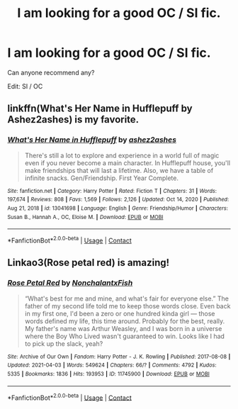 #+TITLE: I am looking for a good OC / SI fic.

* I am looking for a good OC / SI fic.
:PROPERTIES:
:Author: kosondroom
:Score: 4
:DateUnix: 1620120174.0
:DateShort: 2021-May-04
:FlairText: Request
:END:
Can anyone recommend any?

Edit: SI / OC


** linkffn(What's Her Name in Hufflepuff by Ashez2ashes) is my favorite.
:PROPERTIES:
:Author: RealLifeH_sapiens
:Score: 1
:DateUnix: 1620141548.0
:DateShort: 2021-May-04
:END:

*** [[https://www.fanfiction.net/s/13041698/1/][*/What's Her Name in Hufflepuff/*]] by [[https://www.fanfiction.net/u/12472/ashez2ashes][/ashez2ashes/]]

#+begin_quote
  There's still a lot to explore and experience in a world full of magic even if you never become a main character. In Hufflepuff house, you'll make friendships that will last a lifetime. Also, we have a table of infinite snacks. Gen/Friendship. First Year Complete.
#+end_quote

^{/Site/:} ^{fanfiction.net} ^{*|*} ^{/Category/:} ^{Harry} ^{Potter} ^{*|*} ^{/Rated/:} ^{Fiction} ^{T} ^{*|*} ^{/Chapters/:} ^{31} ^{*|*} ^{/Words/:} ^{197,674} ^{*|*} ^{/Reviews/:} ^{808} ^{*|*} ^{/Favs/:} ^{1,569} ^{*|*} ^{/Follows/:} ^{2,126} ^{*|*} ^{/Updated/:} ^{Oct} ^{14,} ^{2020} ^{*|*} ^{/Published/:} ^{Aug} ^{21,} ^{2018} ^{*|*} ^{/id/:} ^{13041698} ^{*|*} ^{/Language/:} ^{English} ^{*|*} ^{/Genre/:} ^{Friendship/Humor} ^{*|*} ^{/Characters/:} ^{Susan} ^{B.,} ^{Hannah} ^{A.,} ^{OC,} ^{Eloise} ^{M.} ^{*|*} ^{/Download/:} ^{[[http://www.ff2ebook.com/old/ffn-bot/index.php?id=13041698&source=ff&filetype=epub][EPUB]]} ^{or} ^{[[http://www.ff2ebook.com/old/ffn-bot/index.php?id=13041698&source=ff&filetype=mobi][MOBI]]}

--------------

*FanfictionBot*^{2.0.0-beta} | [[https://github.com/FanfictionBot/reddit-ffn-bot/wiki/Usage][Usage]] | [[https://www.reddit.com/message/compose?to=tusing][Contact]]
:PROPERTIES:
:Author: FanfictionBot
:Score: 1
:DateUnix: 1620141577.0
:DateShort: 2021-May-04
:END:


** Linkao3(Rose petal red) is amazing!
:PROPERTIES:
:Author: eurasian_nuthatch
:Score: 1
:DateUnix: 1620154377.0
:DateShort: 2021-May-04
:END:

*** [[https://archiveofourown.org/works/11745900][*/Rose Petal Red/*]] by [[https://www.archiveofourown.org/users/NonchalantxFish/pseuds/NonchalantxFish][/NonchalantxFish/]]

#+begin_quote
  “What's best for me and mine, and what's fair for everyone else.” The father of my second life told me to keep those words close. Even back in my first one, I'd been a zero or one hundred kinda girl --- those words defined my life, this time around. Probably for the best, really. My father's name was Arthur Weasley, and I was born in a universe where the Boy Who Lived wasn't guaranteed to win. Looks like I had to pick up the slack, yeah?
#+end_quote

^{/Site/:} ^{Archive} ^{of} ^{Our} ^{Own} ^{*|*} ^{/Fandom/:} ^{Harry} ^{Potter} ^{-} ^{J.} ^{K.} ^{Rowling} ^{*|*} ^{/Published/:} ^{2017-08-08} ^{*|*} ^{/Updated/:} ^{2021-04-03} ^{*|*} ^{/Words/:} ^{549624} ^{*|*} ^{/Chapters/:} ^{66/?} ^{*|*} ^{/Comments/:} ^{4792} ^{*|*} ^{/Kudos/:} ^{5335} ^{*|*} ^{/Bookmarks/:} ^{1836} ^{*|*} ^{/Hits/:} ^{193953} ^{*|*} ^{/ID/:} ^{11745900} ^{*|*} ^{/Download/:} ^{[[https://archiveofourown.org/downloads/11745900/Rose%20Petal%20Red.epub?updated_at=1619227005][EPUB]]} ^{or} ^{[[https://archiveofourown.org/downloads/11745900/Rose%20Petal%20Red.mobi?updated_at=1619227005][MOBI]]}

--------------

*FanfictionBot*^{2.0.0-beta} | [[https://github.com/FanfictionBot/reddit-ffn-bot/wiki/Usage][Usage]] | [[https://www.reddit.com/message/compose?to=tusing][Contact]]
:PROPERTIES:
:Author: FanfictionBot
:Score: 2
:DateUnix: 1620154401.0
:DateShort: 2021-May-04
:END:
